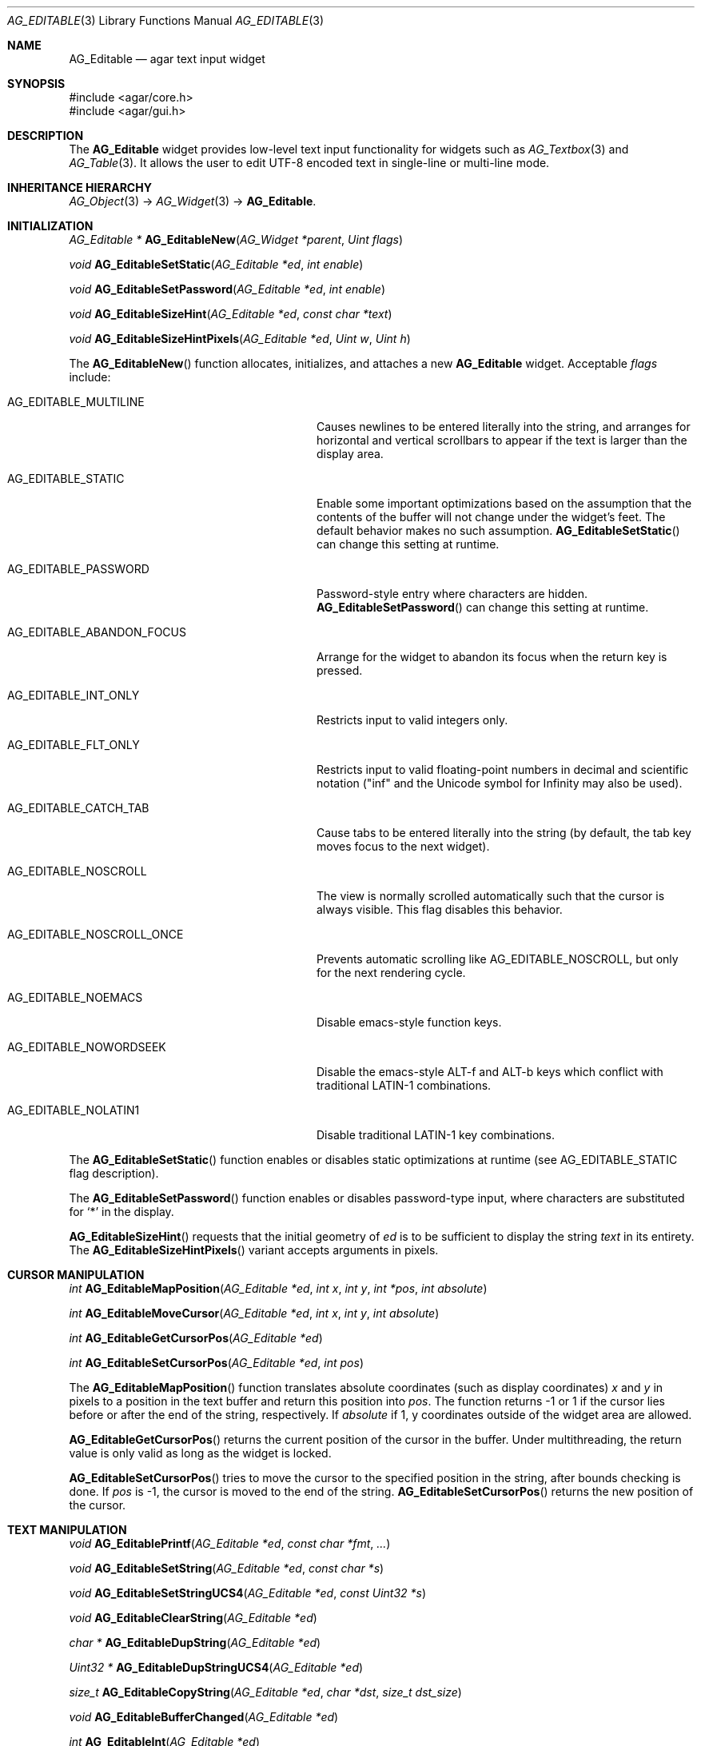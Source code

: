 .\" Copyright (c) 2008 Hypertriton, Inc. <http://hypertriton.com/>
.\" All rights reserved.
.\"
.\" Redistribution and use in source and binary forms, with or without
.\" modification, are permitted provided that the following conditions
.\" are met:
.\" 1. Redistributions of source code must retain the above copyright
.\"    notice, this list of conditions and the following disclaimer.
.\" 2. Redistributions in binary form must reproduce the above copyright
.\"    notice, this list of conditions and the following disclaimer in the
.\"    documentation and/or other materials provided with the distribution.
.\" 
.\" THIS SOFTWARE IS PROVIDED BY THE AUTHOR ``AS IS'' AND ANY EXPRESS OR
.\" IMPLIED WARRANTIES, INCLUDING, BUT NOT LIMITED TO, THE IMPLIED
.\" WARRANTIES OF MERCHANTABILITY AND FITNESS FOR A PARTICULAR PURPOSE
.\" ARE DISCLAIMED. IN NO EVENT SHALL THE AUTHOR BE LIABLE FOR ANY DIRECT,
.\" INDIRECT, INCIDENTAL, SPECIAL, EXEMPLARY, OR CONSEQUENTIAL DAMAGES
.\" (INCLUDING BUT NOT LIMITED TO, PROCUREMENT OF SUBSTITUTE GOODS OR
.\" SERVICES; LOSS OF USE, DATA, OR PROFITS; OR BUSINESS INTERRUPTION)
.\" HOWEVER CAUSED AND ON ANY THEORY OF LIABILITY, WHETHER IN CONTRACT,
.\" STRICT LIABILITY, OR TORT (INCLUDING NEGLIGENCE OR OTHERWISE) ARISING
.\" IN ANY WAY OUT OF THE USE OF THIS SOFTWARE EVEN IF ADVISED OF THE
.\" POSSIBILITY OF SUCH DAMAGE.
.\"
.Dd January 8, 2008
.Dt AG_EDITABLE 3
.Os
.ds vT Agar API Reference
.ds oS Agar 1.3
.Sh NAME
.Nm AG_Editable
.Nd agar text input widget
.Sh SYNOPSIS
.Bd -literal
#include <agar/core.h>
#include <agar/gui.h>
.Ed
.Sh DESCRIPTION
The
.Nm
widget provides low-level text input functionality for widgets such as
.Xr AG_Textbox 3
and
.Xr AG_Table 3 .
It allows the user to edit UTF-8 encoded text in single-line or multi-line mode.
.Sh INHERITANCE HIERARCHY
.Xr AG_Object 3 ->
.Xr AG_Widget 3 ->
.Nm .
.Sh INITIALIZATION
.nr nS 1
.Ft "AG_Editable *"
.Fn AG_EditableNew "AG_Widget *parent" "Uint flags"
.Pp
.Ft void
.Fn AG_EditableSetStatic "AG_Editable *ed" "int enable"
.Pp
.Ft void
.Fn AG_EditableSetPassword "AG_Editable *ed" "int enable"
.Pp
.Ft void
.Fn AG_EditableSizeHint "AG_Editable *ed" "const char *text"
.Pp
.Ft void
.Fn AG_EditableSizeHintPixels "AG_Editable *ed" "Uint w" "Uint h"
.Pp
.nr nS 0
The
.Fn AG_EditableNew
function allocates, initializes, and attaches a new
.Nm
widget.
Acceptable
.Fa flags
include:
.Bl -tag -width "AG_EDITABLE_ABANDON_FOCUS "
.It AG_EDITABLE_MULTILINE
Causes newlines to be entered literally into the string, and arranges for
horizontal and vertical scrollbars to appear if the text is larger than the
display area.
.It AG_EDITABLE_STATIC
Enable some important optimizations based on the assumption that the contents
of the buffer will not change under the widget's feet.
The default behavior makes no such assumption.
.Fn AG_EditableSetStatic
can change this setting at runtime.
.It AG_EDITABLE_PASSWORD
Password-style entry where characters are hidden.
.Fn AG_EditableSetPassword
can change this setting at runtime.
.It AG_EDITABLE_ABANDON_FOCUS
Arrange for the widget to abandon its focus when the return key is pressed.
.It AG_EDITABLE_INT_ONLY
Restricts input to valid integers only.
.It AG_EDITABLE_FLT_ONLY
Restricts input to valid floating-point numbers in decimal and scientific
notation ("inf" and the Unicode symbol for Infinity may also be used).
.It AG_EDITABLE_CATCH_TAB
Cause tabs to be entered literally into the string (by default, the tab
key moves focus to the next widget).
.It AG_EDITABLE_NOSCROLL
The view is normally scrolled automatically such that the cursor is always
visible.
This flag disables this behavior.
.It AG_EDITABLE_NOSCROLL_ONCE
Prevents automatic scrolling like
.Dv AG_EDITABLE_NOSCROLL ,
but only for the next rendering cycle.
.It AG_EDITABLE_NOEMACS
Disable emacs-style function keys.
.It AG_EDITABLE_NOWORDSEEK
Disable the emacs-style ALT-f and ALT-b keys which conflict with traditional
LATIN-1 combinations.
.It AG_EDITABLE_NOLATIN1
Disable traditional LATIN-1 key combinations.
.El
.Pp
The
.Fn AG_EditableSetStatic
function enables or disables static optimizations at runtime (see
.Dv AG_EDITABLE_STATIC
flag description).
.Pp
The
.Fn AG_EditableSetPassword
function enables or disables password-type input, where characters are
substituted for
.Sq *
in the display.
.Pp
.Fn AG_EditableSizeHint
requests that the initial geometry of
.Fa ed
is to be sufficient to display the string
.Fa text
in its entirety.
The
.Fn AG_EditableSizeHintPixels
variant accepts arguments in pixels.
.Sh CURSOR MANIPULATION
.nr nS 1
.Ft int
.Fn AG_EditableMapPosition "AG_Editable *ed" "int x" "int y" "int *pos" "int absolute"
.Pp
.Ft int
.Fn AG_EditableMoveCursor "AG_Editable *ed" "int x" "int y" "int absolute"
.Pp
.Ft int
.Fn AG_EditableGetCursorPos "AG_Editable *ed"
.Pp
.Ft int
.Fn AG_EditableSetCursorPos "AG_Editable *ed" "int pos"
.Pp
.nr nS 0
The
.Fn AG_EditableMapPosition
function translates absolute coordinates (such as display coordinates)
.Fa x
and
.Fa y
in pixels to a position in the text buffer and return this position into
.Fa pos .
The function returns -1 or 1 if the cursor lies before or after the end
of the string, respectively.
If
.Fa absolute
if 1, y coordinates outside of the widget area are allowed.
.Pp
.Fn AG_EditableGetCursorPos
returns the current position of the cursor in the buffer.
Under multithreading, the return value is only valid as long as the widget is
locked.
.Pp
.Fn AG_EditableSetCursorPos
tries to move the cursor to the specified position in the string, after
bounds checking is done.
If
.Fa pos
is -1, the cursor is moved to the end of the string.
.Fn AG_EditableSetCursorPos
returns the new position of the cursor.
.Sh TEXT MANIPULATION
.nr nS 1
.Ft void
.Fn AG_EditablePrintf "AG_Editable *ed" "const char *fmt" "..."
.Pp
.Ft void
.Fn AG_EditableSetString "AG_Editable *ed" "const char *s"
.Pp
.Ft void
.Fn AG_EditableSetStringUCS4 "AG_Editable *ed" "const Uint32 *s"
.Pp
.Ft void
.Fn AG_EditableClearString "AG_Editable *ed"
.Pp
.Ft "char *"
.Fn AG_EditableDupString "AG_Editable *ed"
.Pp
.Ft "Uint32 *"
.Fn AG_EditableDupStringUCS4 "AG_Editable *ed"
.Pp
.Ft "size_t"
.Fn AG_EditableCopyString "AG_Editable *ed" "char *dst" "size_t dst_size"
.Pp
.Ft "void"
.Fn AG_EditableBufferChanged "AG_Editable *ed"
.Pp
.Ft int
.Fn AG_EditableInt "AG_Editable *ed"
.Pp
.Ft float
.Fn AG_EditableFlt "AG_Editable *ed"
.Pp
.Ft double
.Fn AG_EditableDbl "AG_Editable *ed"
.Pp
.nr nS 0
The
.Fn AG_EditablePrintf
function uses
.Xr vsnprintf 3
to overwrite the contents of the buffer.
If the
.Fa fmt
argument is NULL, a NUL string is assigned instead.
.Pp
.Fn AG_EditableSetString
overwrites the contents of the buffer with the given string.
The argument may be NULL to clear the string.
.Fn AG_EditableSetStringUCS4
accepts a string in UCS-4 encoding.
.Pp
.Fn AG_EditableClearString
clears the contents of the buffer.
.Pp
The
.Fn AG_EditableDupString
function returns a copy of the text buffer (with terminating NUL).
The
.Fn AG_EditableDupStringUCS4
variant returns an UCS-4 string (also with terminating NUL).
.Pp
The
.Fn AG_EditableCopyString
function copies up to
.Fa dst_size
- 1 bytes from the text buffer
.Fa dst ,
NUL-terminating the result and returning the number of bytes that would
have been copied if
.Fa dst_size
was unlimited.
The
.Fn AG_EditableCopyStringUCS4
variant operates on an UCS-4 buffer instead.
.Pp
The
.Fn AG_EditableBufferChanged
function signals an outside change in the buffer contents.
It is only useful if the
.Nm AG_EDITABLE_STATIC
flag is set.
.Pp
.Fn AG_EditableInt ,
.Fn AG_EditableFlt
and
.Fn AG_EditableDbl
perform conversion of the string contents to
.Ft int
.Ft float
and
.Ft double ,
respectively and return the value.
You probably want to be using the
.Xr AG_Numerical 3
widget instead of these functions.
.Sh BINDINGS
The
.Nm
widget provides the following bindings:
.Pp
.Bl -tag -compact -width "char *string "
.It Va char *string
Text buffer using UTF-8 encoding.
.El
.Sh EVENTS
The
.Nm
widget reacts to the following events:
.Pp
.Bl -tag -compact -width 25n
.It window-mousebuttondown
Move focus to the widget.
Position the cursor at a specific position.
.It window-mousemotion
Move the cursor and scroll.
.It window-keydown
Perform the action that the current keymap associates with this key.
.El
.Pp
The
.Nm
widget generates the following events:
.Pp
.Bl -tag -width 2n
.It Fn editable-return "void"
Return was pressed and
.Dv AG_EDITABLE_MULTILINE
is not set.
.It Fn editable-prechg "void"
The string is about to be modified.
.It Fn editable-postchg "void"
The string was just modified.
.El
.Sh EXAMPLES
The following code fragment binds a
.Nm
to a string contained in a fixed-size buffer:
.Pp
.Bd -literal -offset indent
char name[32];
AG_Editable *ed;

ed = AG_EditableNew(parent, 0);
AG_WidgetBindString(ed, "string", name, sizeof(name));
.Ed
.Pp
See
.Pa demos/textbox
in the Agar source distribution.
.Sh SEE ALSO
.Xr AG_Intro 3 ,
.Xr AG_Text 3 ,
.Xr AG_Tlist 3 ,
.Xr AG_Widget 3 ,
.Xr AG_Window 3
.Sh HISTORY
The
.Nm
widget first appeared in Agar 1.0.
It was mostly rewritten as
.Xr AG_Editable 3
was added in Agar 1.3.2.
